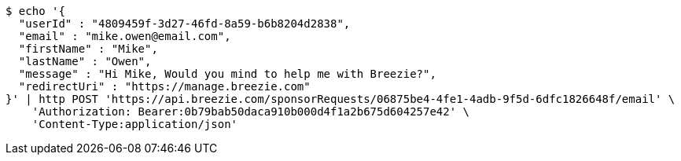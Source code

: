 [source,bash]
----
$ echo '{
  "userId" : "4809459f-3d27-46fd-8a59-b6b8204d2838",
  "email" : "mike.owen@email.com",
  "firstName" : "Mike",
  "lastName" : "Owen",
  "message" : "Hi Mike, Would you mind to help me with Breezie?",
  "redirectUri" : "https://manage.breezie.com"
}' | http POST 'https://api.breezie.com/sponsorRequests/06875be4-4fe1-4adb-9f5d-6dfc1826648f/email' \
    'Authorization: Bearer:0b79bab50daca910b000d4f1a2b675d604257e42' \
    'Content-Type:application/json'
----